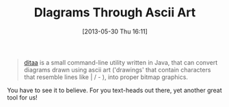 #+POSTID: 7894
#+DATE: [2013-05-30 Thu 16:11]
#+OPTIONS: toc:nil num:nil todo:nil pri:nil tags:nil ^:nil TeX:nil
#+CATEGORY: Link
#+TAGS: Emacs, Graphics, HTML, Ide, LaTeX, Learning, TeX, Teaching, Tools
#+TITLE: DIagrams Through Ascii Art

#+BEGIN_QUOTE
  [[http://ditaa.sourceforge.net/][ditaa]] is a small command-line utility written in Java, that can convert diagrams drawn using ascii art ('drawings' that contain characters that resemble lines like | / - ), into proper bitmap graphics.
#+END_QUOTE



You have to see it to believe. For you text-heads out there, yet another great tool for us!



